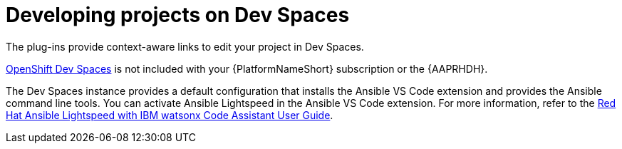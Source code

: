 :_mod-docs-content-type: PROCEDURE

[id="rhdh-develop-projects-devspaces_{context}"]
= Developing projects on Dev Spaces

[role="_abstract"]
The plug-ins provide context-aware links to edit your project in Dev Spaces.

link:https://access.redhat.com/products/red-hat-openshift-dev-spaces[OpenShift Dev Spaces]
is not included with your {PlatformNameShort} subscription or the {AAPRHDH}. 


The Dev Spaces instance provides a default configuration that installs the Ansible VS Code extension and provides the Ansible command line tools. 
You can activate Ansible Lightspeed in the Ansible VS Code extension. For more information, refer to the
link:{BaseURL}/red_hat_ansible_lightspeed_with_ibm_watsonx_code_assistant/2.x_latest/html-single/red_hat_ansible_lightspeed_with_ibm_watsonx_code_assistant_user_guide/index[Red Hat Ansible Lightspeed with IBM watsonx Code Assistant User Guide].

